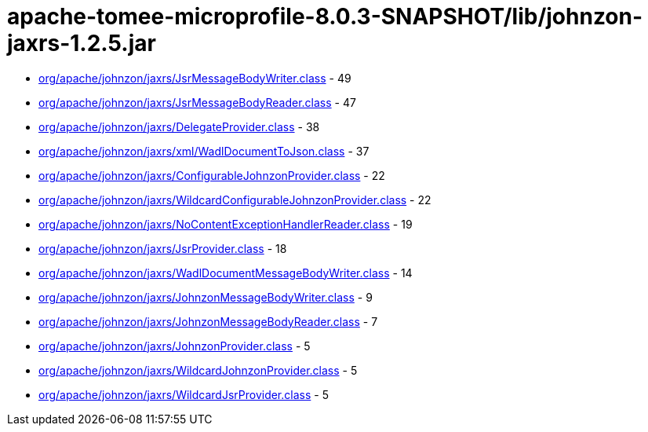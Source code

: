 = apache-tomee-microprofile-8.0.3-SNAPSHOT/lib/johnzon-jaxrs-1.2.5.jar

 - link:org/apache/johnzon/jaxrs/JsrMessageBodyWriter.adoc[org/apache/johnzon/jaxrs/JsrMessageBodyWriter.class] - 49
 - link:org/apache/johnzon/jaxrs/JsrMessageBodyReader.adoc[org/apache/johnzon/jaxrs/JsrMessageBodyReader.class] - 47
 - link:org/apache/johnzon/jaxrs/DelegateProvider.adoc[org/apache/johnzon/jaxrs/DelegateProvider.class] - 38
 - link:org/apache/johnzon/jaxrs/xml/WadlDocumentToJson.adoc[org/apache/johnzon/jaxrs/xml/WadlDocumentToJson.class] - 37
 - link:org/apache/johnzon/jaxrs/ConfigurableJohnzonProvider.adoc[org/apache/johnzon/jaxrs/ConfigurableJohnzonProvider.class] - 22
 - link:org/apache/johnzon/jaxrs/WildcardConfigurableJohnzonProvider.adoc[org/apache/johnzon/jaxrs/WildcardConfigurableJohnzonProvider.class] - 22
 - link:org/apache/johnzon/jaxrs/NoContentExceptionHandlerReader.adoc[org/apache/johnzon/jaxrs/NoContentExceptionHandlerReader.class] - 19
 - link:org/apache/johnzon/jaxrs/JsrProvider.adoc[org/apache/johnzon/jaxrs/JsrProvider.class] - 18
 - link:org/apache/johnzon/jaxrs/WadlDocumentMessageBodyWriter.adoc[org/apache/johnzon/jaxrs/WadlDocumentMessageBodyWriter.class] - 14
 - link:org/apache/johnzon/jaxrs/JohnzonMessageBodyWriter.adoc[org/apache/johnzon/jaxrs/JohnzonMessageBodyWriter.class] - 9
 - link:org/apache/johnzon/jaxrs/JohnzonMessageBodyReader.adoc[org/apache/johnzon/jaxrs/JohnzonMessageBodyReader.class] - 7
 - link:org/apache/johnzon/jaxrs/JohnzonProvider.adoc[org/apache/johnzon/jaxrs/JohnzonProvider.class] - 5
 - link:org/apache/johnzon/jaxrs/WildcardJohnzonProvider.adoc[org/apache/johnzon/jaxrs/WildcardJohnzonProvider.class] - 5
 - link:org/apache/johnzon/jaxrs/WildcardJsrProvider.adoc[org/apache/johnzon/jaxrs/WildcardJsrProvider.class] - 5
